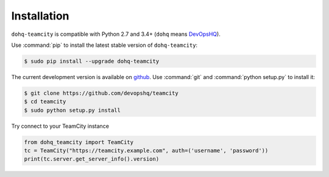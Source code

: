 ############
Installation
############

``dohq-teamcity`` is compatible with Python 2.7 and 3.4+ (``dohq`` means `DevOpsHQ <https://devopshq.github.io>`_).

Use :command:`pip` to install the latest stable version of ``dohq-teamcity``:

.. code-block:: console

   $ sudo pip install --upgrade dohq-teamcity

The current development version is available on `github
<https://github.com/devopshq/teamcity>`__. Use :command:`git` and
:command:`python setup.py` to install it:

.. code-block:: console

   $ git clone https://github.com/devopshq/teamcity
   $ cd teamcity
   $ sudo python setup.py install

Try connect to your TeamCity instance

.. code-block:: python

    from dohq_teamcity import TeamCity
    tc = TeamCity("https://teamcity.example.com", auth=('username', 'password'))
    print(tc.server.get_server_info().version)

